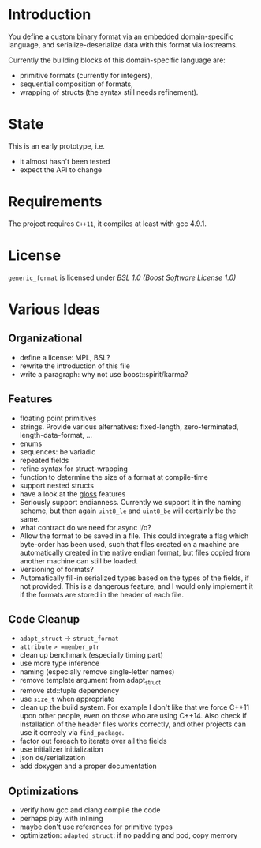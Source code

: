* Introduction

You define a custom binary format via an embedded domain-specific language, and 
serialize-deserialize data with this format via iostreams.

Currently the building blocks of this domain-specific language are:
- primitive formats (currently for integers),
- sequential composition of formats,
- wrapping of structs (the syntax still needs refinement).

* State

This is an early prototype, i.e.
- it almost hasn't been tested
- expect the API to change

* Requirements

The project requires =C++11=, it compiles at least with gcc 4.9.1.

* License

=generic_format= is licensed under [[LICENSE_1_0.txt][BSL 1.0 (Boost Software License 1.0)]]

* Various Ideas
** Organizational
- define a license: MPL, BSL?
- rewrite the introduction of this file
- write a paragraph: why not use boost::spirit/karma?
** Features
- floating point primitives
- strings. Provide various alternatives: fixed-length, zero-terminated, length-data-format, ...
- enums
- sequences: be variadic
- repeated fields
- refine syntax for struct-wrapping
- function to determine the size of a format at compile-time
- support nested structs
- have a look at the [[https://github.com/ztellman/gloss/wiki/Introduction][gloss]] features
- Seriously support endianness. Currently we support it in the naming
  scheme, but then again =uint8_le= and =uint8_be= will certainly be the same.
- what contract do we need for async i/o?
- Allow the format to be saved in a file. This could integrate a flag which
  byte-order has been used, such that files created on a machine are
  automatically created in the native endian format, but files copied from
  another machine can still be loaded.
- Versioning of formats?
- Automatically fill-in serialized types based on the types of the fields,
  if not provided. This is a dangerous feature, and I would only implement it if
  the formats are stored in the header of each file.
** Code Cleanup
- =adapt_struct= -> =struct_format=
- =attribute= => =member_ptr=
- clean up benchmark (especially timing part)
- use more type inference
- naming (especially remove single-letter names)
- remove template argument from adapt_struct
- remove std::tuple dependency
- use =size_t= when appropriate
- clean up the build system. For example I don't like that we force C++11
  upon other people, even on those who are using C++14. Also check if
  installation of the header files works correctly, and other projects can use
  it correcly via =find_package=.
- factor out foreach to iterate over all the fields
- use initializer initialization
- json de/serialization
- add doxygen and a proper documentation
** Optimizations
- verify how gcc and clang compile the code
- perhaps play with inlining
- maybe don't use references for primitive types
- optimization: =adapted_struct=: if no padding and pod, copy memory
